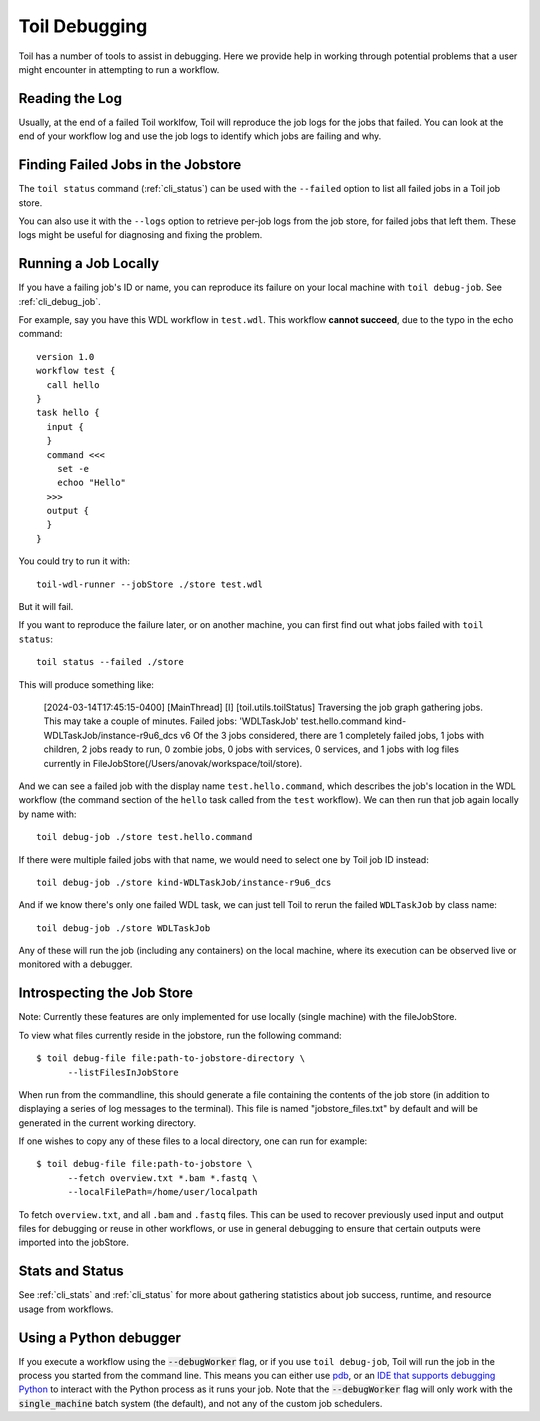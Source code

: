 .. _debugging:

Toil Debugging
==============

Toil has a number of tools to assist in debugging.  Here we provide help in working through potential problems that a user might encounter in attempting to run a workflow.

Reading the Log
---------------

Usually, at the end of a failed Toil worklfow, Toil will reproduce the job logs for the jobs that failed. You can look at the end of your workflow log and use the job logs to identify which jobs are failing and why.

Finding Failed Jobs in the Jobstore 
-----------------------------------

The ``toil status`` command (:ref:`cli_status`) can be used with the ``--failed`` option to list all failed jobs in a Toil job store.

You can also use it with the ``--logs`` option to retrieve per-job logs from the job store, for failed jobs that left them. These logs might be useful for diagnosing and fixing the problem.

Running a Job Locally
---------------------

If you have a failing job's ID or name, you can reproduce its failure on your local machine with ``toil debug-job``. See :ref:`cli_debug_job`.

For example, say you have this WDL workflow in ``test.wdl``. This workflow **cannot succeed**, due to the typo in the echo command::

    version 1.0
    workflow test {
      call hello
    }
    task hello {
      input {
      }
      command <<<
        set -e
        echoo "Hello"
      >>>
      output {
      }
    }

You could try to run it with::

    toil-wdl-runner --jobStore ./store test.wdl

But it will fail.

If you want to reproduce the failure later, or on another machine, you can first find out what jobs failed with ``toil status``::

    toil status --failed ./store

This will produce something like:

    [2024-03-14T17:45:15-0400] [MainThread] [I] [toil.utils.toilStatus] Traversing the job graph gathering jobs. This may take a couple of minutes.
    Failed jobs:
    'WDLTaskJob' test.hello.command kind-WDLTaskJob/instance-r9u6_dcs v6
    Of the 3 jobs considered, there are 1 completely failed jobs, 1 jobs with children, 2 jobs ready to run, 0 zombie jobs, 0 jobs with services, 0 services, and 1 jobs with log files currently in FileJobStore(/Users/anovak/workspace/toil/store).

And we can see a failed job with the display name ``test.hello.command``, which describes the job's location in the WDL workflow (the command section of the ``hello`` task called from the ``test`` workflow). We can then run that job again locally by name with::

    toil debug-job ./store test.hello.command

If there were multiple failed jobs with that name, we would need to select one by Toil job ID instead::

    toil debug-job ./store kind-WDLTaskJob/instance-r9u6_dcs

And if we know there's only one failed WDL task, we can just tell Toil to rerun the failed ``WDLTaskJob`` by class name::

    toil debug-job ./store WDLTaskJob

Any of these will run the job (including any containers) on the local machine, where its execution can be observed live or monitored with a debugger.
    

Introspecting the Job Store
---------------------------

Note: Currently these features are only implemented for use locally (single machine) with the fileJobStore.

To view what files currently reside in the jobstore, run the following command::

    $ toil debug-file file:path-to-jobstore-directory \
          --listFilesInJobStore

When run from the commandline, this should generate a file containing the contents of the job store (in addition to
displaying a series of log messages to the terminal).  This file is named "jobstore_files.txt" by default and will be
generated in the current working directory.

If one wishes to copy any of these files to a local directory, one can run for example::

    $ toil debug-file file:path-to-jobstore \
          --fetch overview.txt *.bam *.fastq \
          --localFilePath=/home/user/localpath

To fetch ``overview.txt``, and all ``.bam`` and ``.fastq`` files.  This can be used to recover previously used input and output
files for debugging or reuse in other workflows, or use in general debugging to ensure that certain outputs were imported
into the jobStore.

Stats and Status
----------------
See :ref:`cli_stats` and :ref:`cli_status` for more about gathering statistics about job success, runtime, and resource usage from workflows.

Using a Python debugger
-----------------------

If you execute a workflow using the :code:`--debugWorker` flag, or if you use ``toil debug-job``, Toil will run the job in the process you started from the command line. This means
you can either use `pdb <https://docs.python.org/3/library/pdb.html>`_, or an `IDE that supports debugging Python <https://wiki.python.org/moin/PythonDebuggingTools#IDEs_with_Debug_Capabilities>`_ to interact with the Python process as it runs your job. Note that the :code:`--debugWorker` flag will
only work with the :code:`single_machine` batch system (the default), and not any of the custom job schedulers.
